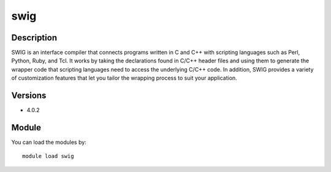 .. _backbone-label:

swig
==============================

Description
~~~~~~~~
SWIG is an interface compiler that connects programs written in C and C++ with scripting languages such as Perl, Python, Ruby, and Tcl. It works by taking the declarations found in C/C++ header files and using them to generate the wrapper code that scripting languages need to access the underlying C/C++ code. In addition, SWIG provides a variety of customization features that let you tailor the wrapping process to suit your application.

Versions
~~~~~~~~
- 4.0.2

Module
~~~~~~~~
You can load the modules by::

    module load swig

